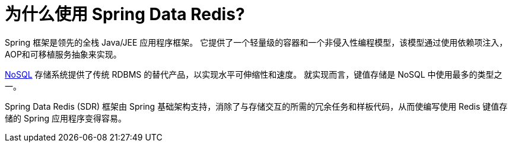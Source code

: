 [[why-spring-redis]]
= 为什么使用 Spring Data Redis?

Spring 框架是领先的全栈 Java/JEE 应用程序框架。 它提供了一个轻量级的容器和一个非侵入性编程模型，该模型通过使用依赖项注入，AOP和可移植服务抽象来实现。

https://en.wikipedia.org/wiki/NoSQL[NoSQL] 存储系统提供了传统 RDBMS 的替代产品，以实现水平可伸缩性和速度。 就实现而言，键值存储是 NoSQL 中使用最多的类型之一。

Spring Data Redis (SDR) 框架由 Spring 基础架构支持，消除了与存储交互的所需的冗余任务和样板代码，从而使编写使用 Redis 键值存储的 Spring 应用程序变得容易。